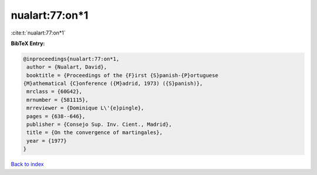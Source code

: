 nualart:77:on*1
===============

:cite:t:`nualart:77:on*1`

**BibTeX Entry:**

.. code-block:: bibtex

   @inproceedings{nualart:77:on*1,
    author = {Nualart, David},
    booktitle = {Proceedings of the {F}irst {S}panish-{P}ortuguese
   {M}athematical {C}onference ({M}adrid, 1973) ({S}panish)},
    mrclass = {60G42},
    mrnumber = {581115},
    mrreviewer = {Dominique L\'{e}pingle},
    pages = {638--646},
    publisher = {Consejo Sup. Inv. Cient., Madrid},
    title = {On the convergence of martingales},
    year = {1977}
   }

`Back to index <../By-Cite-Keys.html>`__
